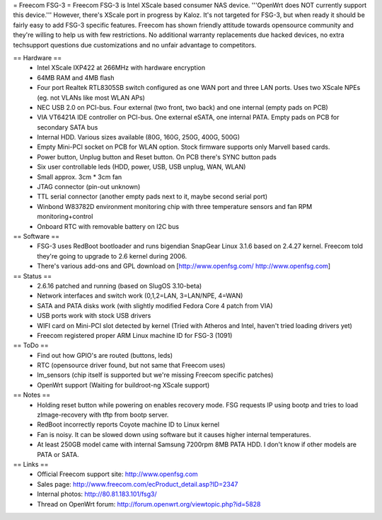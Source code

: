 = Freecom FSG-3 =
Freecom FSG-3 is Intel XScale based consumer NAS device. '''OpenWrt does NOT currently support this device.''' However, there's XScale port in progress by Kaloz. It's not targeted for FSG-3, but when ready it should be fairly easy to add FSG-3 specific features. Freecom has shown friendly attitude towards opensource community and they're willing to help us with few restrictions. No additional warranty replacements due hacked devices, no extra techsupport questions due customizations and no unfair advantage to competitors.

== Hardware ==
 * Intel XScale IXP422 at 266MHz with hardware encryption
 * 64MB RAM and 4MB flash
 * Four port Realtek RTL8305SB switch configured as one WAN port and three LAN ports. Uses two XScale NPEs (eg. not VLANs like most WLAN APs)
 * NEC USB 2.0 on PCI-bus. Four external (two front, two back) and one internal (empty pads on PCB)
 * VIA VT6421A IDE controller on PCI-bus. One external eSATA, one internal PATA. Empty pads on PCB for secondary SATA bus
 * Internal HDD. Various sizes available (80G, 160G, 250G, 400G, 500G)
 * Empty Mini-PCI socket on PCB for WLAN option. Stock firmware supports only Marvell based cards.
 * Power button, Unplug button and Reset button. On PCB there's SYNC button pads
 * Six user controllable leds (HDD, power, USB, USB unplug, WAN, WLAN)
 * Small approx. 3cm * 3cm fan
 * JTAG connector (pin-out unknown)
 * TTL serial connector (another empty pads next to it, maybe second serial port)
 * Winbond W83782D environment monitoring chip with three temperature sensors and fan RPM monitoring+control
 * Onboard RTC with removable battery on I2C bus

== Software ==
 * FSG-3 uses RedBoot bootloader and runs bigendian SnapGear Linux 3.1.6 based on 2.4.27 kernel. Freecom told they're going to upgrade to 2.6 kernel during 2006.
 * There's various add-ons and GPL download on [http://www.openfsg.com/ http://www.openfsg.com]

== Status ==
 * 2.6.16 patched and running (based on SlugOS 3.10-beta)
 * Network interfaces and switch work (0,1,2=LAN, 3=LAN/NPE, 4=WAN)
 * SATA and PATA disks work (with slightly modified Fedora Core 4 patch from VIA)
 * USB ports work with stock USB drivers
 * WIFI card on Mini-PCI slot detected by kernel (Tried with Atheros and Intel, haven't tried loading drivers yet)
 * Freecom registered proper ARM Linux machine ID for FSG-3 (1091)

== ToDo ==
 * Find out how GPIO's are routed (buttons, leds)
 * RTC (opensource driver found, but not same that Freecom uses)
 * lm_sensors (chip itself is supported but we're missing Freecom specific patches)
 * OpenWrt support (Waiting for buildroot-ng XScale support) 

== Notes ==
 * Holding reset button while powering on enables recovery mode. FSG requests IP using bootp and tries to load zImage-recovery with tftp from bootp server.
 * RedBoot incorrectly reports Coyote machine ID to Linux kernel
 * Fan is noisy. It can be slowed down using software but it causes higher internal temperatures.
 * At least 250GB model came with internal Samsung 7200rpm 8MB PATA HDD. I don't know if other models are PATA or SATA.

== Links ==
 * Official Freecom support site: http://www.openfsg.com
 * Sales page: http://www.freecom.com/ecProduct_detail.asp?ID=2347
 * Internal photos: http://80.81.183.101/fsg3/
 * Thread on OpenWrt forum: http://forum.openwrt.org/viewtopic.php?id=5828
